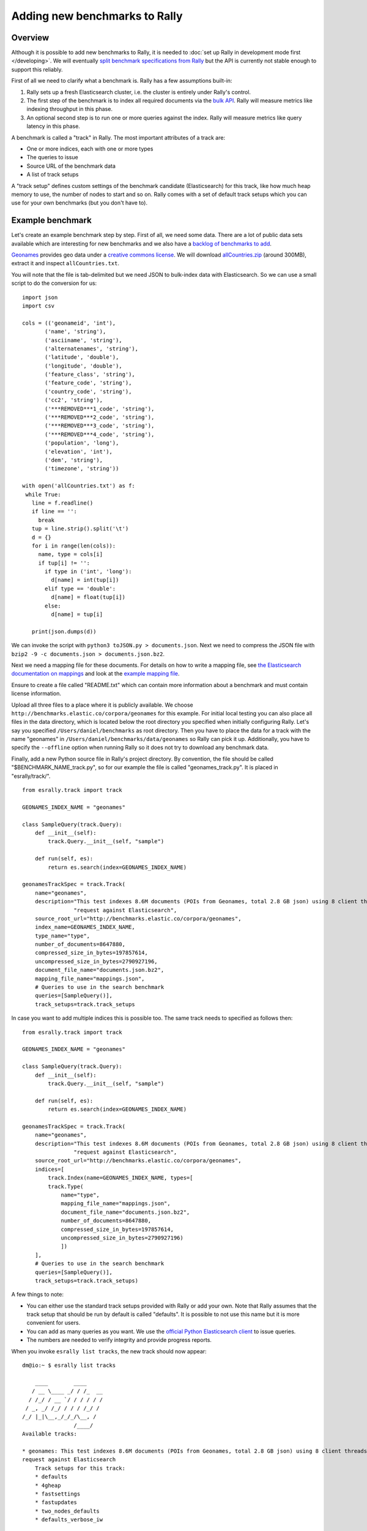 Adding new benchmarks to Rally
==============================

Overview
--------

Although it is possible to add new benchmarks to Rally, it is needed to :doc:`set up Rally in development mode first </developing>`. We will
eventually `split benchmark specifications from Rally <https://github.com/elastic/rally/issues/26>`_ but the API is currently not stable
enough to support this reliably.

First of all we need to clarify what a benchmark is. Rally has a few assumptions built-in:

1. Rally sets up a fresh Elasticsearch cluster, i.e. the cluster is entirely under Rally's control.
2. The first step of the benchmark is to index all required documents via the `bulk API <https://www.elastic.co/guide/en/elasticsearch/reference/current/docs-bulk.html>`_. Rally will measure metrics like indexing throughput in this phase.
3. An optional second step is to run one or more queries against the index. Rally will measure metrics like query latency in this phase.

A benchmark is called a "track" in Rally. The most important attributes of a track are:

* One or more indices, each with one or more types
* The queries to issue
* Source URL of the benchmark data
* A list of track setups

A "track setup" defines custom settings of the benchmark candidate (Elasticsearch) for this track, like how much heap memory to use, the
number of nodes to start and so on. Rally comes with a set of default track setups which you can use for your own benchmarks (but you don't
have to).

Example benchmark
-----------------

Let's create an example benchmark step by step. First of all, we need some data. There are a lot of public data sets available which are
interesting for new benchmarks and we also have a 
`backlog of benchmarks to add <https://github.com/elastic/rally/issues?q=is%3Aissue+is%3Aopen+label%3A%3ABenchmark>`_.

`Geonames <http://www.geonames.org/>`_ provides geo data under a `creative commons license <http://creativecommons.org/licenses/by/3.0/>`_. We
will download `allCountries.zip <http://download.geonames.org/export/dump/allCountries.zip>`_ (around 300MB), extract it and
inspect ``allCountries.txt``.

You will note that the file is tab-delimited but we need JSON to bulk-index data with Elasticsearch. So we can use a small script to do the
conversion for us::

    import json
    import csv
    
    cols = (('geonameid', 'int'),
           ('name', 'string'),
           ('asciiname', 'string'),
           ('alternatenames', 'string'),
           ('latitude', 'double'),
           ('longitude', 'double'),
           ('feature_class', 'string'),
           ('feature_code', 'string'),
           ('country_code', 'string'),
           ('cc2', 'string'),
           ('***REMOVED***1_code', 'string'),
           ('***REMOVED***2_code', 'string'),
           ('***REMOVED***3_code', 'string'),
           ('***REMOVED***4_code', 'string'),
           ('population', 'long'),
           ('elevation', 'int'),
           ('dem', 'string'),
           ('timezone', 'string'))
           
    with open('allCountries.txt') as f:
     while True:
       line = f.readline()
       if line == '':
         break
       tup = line.strip().split('\t')
       d = {}
       for i in range(len(cols)):
         name, type = cols[i]
         if tup[i] != '':
           if type in ('int', 'long'):
             d[name] = int(tup[i])
           elif type == 'double':
             d[name] = float(tup[i])
           else:
             d[name] = tup[i]
    
       print(json.dumps(d))

We can invoke the script with ``python3 toJSON.py > documents.json``. Next we need to compress the JSON file with ``bzip2 -9 -c documents.json > documents.json.bz2``.

Next we need a mapping file for these documents. For details on how to write a mapping file, see `the Elasticsearch documentation on mappings <https://www.elastic.co/guide/en/elasticsearch/reference/current/mapping.html>`_ and look at the `example mapping file <http://benchmarks.elastic.co/corpora/geonames/mappings.json>`_.

Ensure to create a file called "README.txt" which can contain more information about a benchmark and must contain license information.

Upload all three files to a place where it is publicly available. We choose ``http://benchmarks.elastic.co/corpora/geonames`` for this example. For initial local testing you can also place all files in the data directory, which is located below the root directory you specified when initially configuring Rally. Let's say you specified ``/Users/daniel/benchmarks`` as root directory. Then you have to place the data for a track with the name "geonames" in ``/Users/daniel/benchmarks/data/geonames`` so Rally can pick it up. Additionally, you have to specify the ``--offline`` option when running Rally so it does not try to download any benchmark data.

Finally, add a new Python source file in Rally's project directory. By convention, the file should be called "$BENCHMARK_NAME_track.py", so
for our example the file is called "geonames_track.py". It is placed in "esrally/track/". ::

    from esrally.track import track

    GEONAMES_INDEX_NAME = "geonames"
    
    class SampleQuery(track.Query):
        def __init__(self):
            track.Query.__init__(self, "sample")
    
        def run(self, es):
            return es.search(index=GEONAMES_INDEX_NAME)
    
    geonamesTrackSpec = track.Track(
        name="geonames",
        description="This test indexes 8.6M documents (POIs from Geonames, total 2.8 GB json) using 8 client threads and 5000 docs per bulk "
                    "request against Elasticsearch",
        source_root_url="http://benchmarks.elastic.co/corpora/geonames",
        index_name=GEONAMES_INDEX_NAME,
        type_name="type",
        number_of_documents=8647880,
        compressed_size_in_bytes=197857614,
        uncompressed_size_in_bytes=2790927196,
        document_file_name="documents.json.bz2",
        mapping_file_name="mappings.json",
        # Queries to use in the search benchmark
        queries=[SampleQuery()],
        track_setups=track.track_setups


In case you want to add multiple indices this is possible too. The same track needs to specified as follows then: ::


    from esrally.track import track

    GEONAMES_INDEX_NAME = "geonames"

    class SampleQuery(track.Query):
        def __init__(self):
            track.Query.__init__(self, "sample")

        def run(self, es):
            return es.search(index=GEONAMES_INDEX_NAME)

    geonamesTrackSpec = track.Track(
        name="geonames",
        description="This test indexes 8.6M documents (POIs from Geonames, total 2.8 GB json) using 8 client threads and 5000 docs per bulk "
                    "request against Elasticsearch",
        source_root_url="http://benchmarks.elastic.co/corpora/geonames",
        indices=[
            track.Index(name=GEONAMES_INDEX_NAME, types=[
            track.Type(
                name="type",
                mapping_file_name="mappings.json",
                document_file_name="documents.json.bz2",
                number_of_documents=8647880,
                compressed_size_in_bytes=197857614,
                uncompressed_size_in_bytes=2790927196)
                ])
        ],
        # Queries to use in the search benchmark
        queries=[SampleQuery()],
        track_setups=track.track_setups)

A few things to note:

* You can either use the standard track setups provided with Rally or add your own. Note that Rally assumes that the track setup that should be run by default is called "defaults". It is possible to not use this name but it is more convenient for users.
* You can add as many queries as you want. We use the `official Python Elasticsearch client <http://elasticsearch-py.readthedocs.org/>`_ to issue queries.
* The numbers are needed to verify integrity and provide progress reports.

When you invoke ``esrally list tracks``, the new track should now appear::


    dm@io:~ $ esrally list tracks
    
        ____        ____
       / __ \____ _/ / /_  __
      / /_/ / __ `/ / / / / /
     / _, _/ /_/ / / / /_/ /
    /_/ |_|\__,_/_/_/\__, /
                    /____/
    Available tracks:
    
    * geonames: This test indexes 8.6M documents (POIs from Geonames, total 2.8 GB json) using 8 client threads and 5000 docs per bulk 
    request against Elasticsearch
        Track setups for this track:
        * defaults
        * 4gheap
        * fastsettings
        * fastupdates
        * two_nodes_defaults
        * defaults_verbose_iw

Congratulations, you have created your first track! You can test it with ``esrally --track=geonames`` (or whatever the name of your track is) and run specific track setups with ``esrally --track=geonames --track-setup=fastupdates``.
 
If you want to share it with the community, please read on.

How to contribute a benchmark
-----------------------------

First of all, please read the `contributors guide <https://github.com/elastic/rally/blob/master/CONTRIBUTING.md>`_

If you want to contribute your benchmark, follow these steps:

1. Create a track file as described above
2. Upload the associated data so they can be publicly downloaded via HTTP. The data have to include three files: the actual benchmark data (either as .bz2 (recommended) or as .zip), the mapping file, and a readme, called "README.txt" which has to contain also the licensing terms of the benchmark (respecting the licensing terms of the source data). Note that pull requests for benchmarks without a license cannot be accepted.
3. Create a pull request for the `Rally Github repo <https://github.com/elastic/rally>`_.
